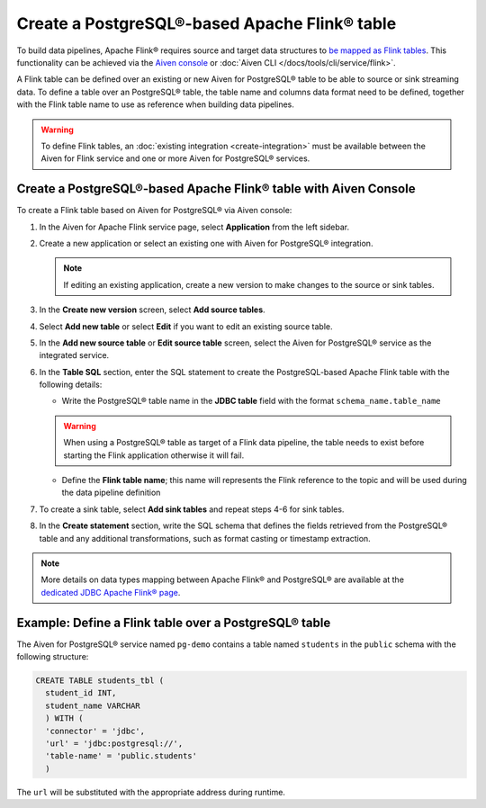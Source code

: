 Create a PostgreSQL®-based Apache Flink® table
==============================================

To build data pipelines, Apache Flink® requires source and target data structures to `be mapped as Flink tables <https://ci.apache.org/projects/flink/flink-docs-release-1.15/docs/dev/table/sql/create/#create-table>`_. This functionality can be achieved via the `Aiven console <https://console.aiven.io/>`_ or :doc:`Aiven CLI </docs/tools/cli/service/flink>`.

A Flink table can be defined over an existing or new Aiven for PostgreSQL® table to be able to source or sink streaming data. To define a table over an PostgreSQL® table, the table name and columns data format need to be defined, together with the Flink table name to use as reference when building data pipelines.

.. Warning::

    To define Flink tables, an :doc:`existing integration <create-integration>`  must be available between the Aiven for Flink service and one or more Aiven for PostgreSQL® services. 

Create a PostgreSQL®-based Apache Flink® table with Aiven Console
------------------------------------------------------------------

To create a Flink table based on Aiven for PostgreSQL® via Aiven console:

1.  In the Aiven for Apache Flink service page, select **Application** from the left sidebar.

2. Create a new application or select an existing one with Aiven for PostgreSQL® integration.

   .. note:: 
      If editing an existing application, create a new version to make changes to the source or sink tables.

3. In the **Create new version** screen, select **Add source tables**.

4. Select **Add new table** or select **Edit** if you want to edit an existing source table. 

5. In the **Add new source table** or **Edit source table** screen, select the Aiven for PostgreSQL® service as the integrated service. 

6. In the **Table SQL** section, enter the SQL statement to create the PostgreSQL-based Apache Flink table with the following details:

   * Write the PostgreSQL® table name in the **JDBC table** field with the format ``schema_name.table_name``

   .. Warning::

    When using a PostgreSQL® table as target of a Flink data pipeline, the table needs to exist before starting the Flink application otherwise it will fail.

   * Define the **Flink table name**; this name will represents the Flink reference to the topic and will be used during the data pipeline definition

7. To create a sink table, select **Add sink tables** and repeat steps 4-6 for sink tables.

8. In the **Create statement** section, write the SQL schema that defines the fields retrieved from the PostgreSQL® table and any additional transformations, such as format casting or timestamp extraction.

.. Note::

  More details on data types mapping between Apache Flink® and PostgreSQL® are available at the `dedicated JDBC Apache Flink® page <https://nightlies.apache.org/flink/flink-docs-master/docs/connectors/table/jdbc/#data-type-mapping>`_.

Example: Define a Flink table over a PostgreSQL® table   
-------------------------------------------------------

The Aiven for PostgreSQL® service named ``pg-demo`` contains a table named ``students`` in the ``public`` schema with the following structure:

.. code::

  CREATE TABLE students_tbl (
    student_id INT,
    student_name VARCHAR
    ) WITH (
    'connector' = 'jdbc',
    'url' = 'jdbc:postgresql://',
    'table-name' = 'public.students'
    )  


The ``url`` will be substituted with the appropriate address during runtime.
